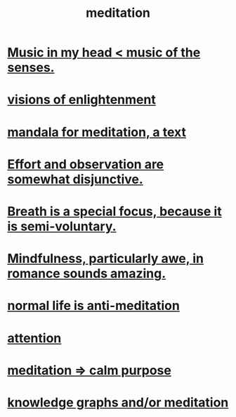 :PROPERTIES:
:ID:       8582cec9-74e2-4664-a6d7-946c2ba240e0
:END:
#+title: meditation
* [[id:54a69ba6-725c-4398-b342-b9a18e197c72][Music in my head < music of the senses.]]
* [[id:abb4ed18-7bcb-4865-93a1-2591ceb0c8ea][visions of enlightenment]]
* [[id:8fe523d8-06f0-4bef-969d-3d106596d694][mandala for meditation, a text]]
* [[id:39029f2f-0f39-49fd-b6ad-e8be09859729][Effort and observation are somewhat disjunctive.]]
* [[id:3fcb7f4f-4016-4991-8edc-5146cddfdace][Breath is a special focus, because it is semi-voluntary.]]
* [[id:20498902-7288-4d65-bc57-76f1d5d35138][Mindfulness, particularly awe, in romance sounds amazing.]]
* [[id:34eec7d5-1a87-4de2-a894-e1d58ab0aded][normal life is anti-meditation]]
* [[id:9d1cc360-4fce-4cd4-9176-8f12670add90][attention]]
* [[id:0334782e-dd39-49e7-b296-ad1375ce404a][meditation => calm purpose]]
* [[id:05a84243-9dcf-4492-b81e-a48fd2f53b3c][knowledge graphs and/or meditation]]
